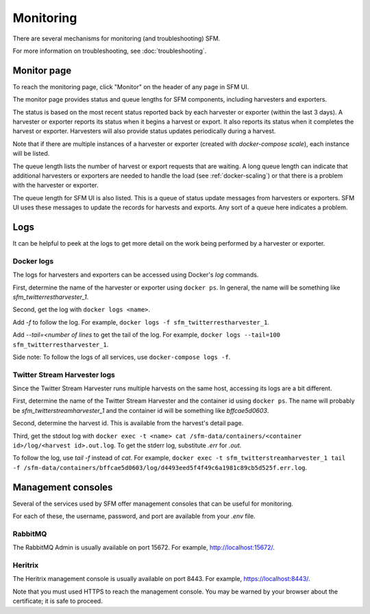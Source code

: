 ============
 Monitoring
============

There are several mechanisms for monitoring (and troubleshooting) SFM.

For more information on troubleshooting, see :doc:`troubleshooting`.

--------------
 Monitor page
--------------

To reach the monitoring page, click "Monitor" on the header of any page in SFM UI.

The monitor page provides status and queue lengths for SFM components, including
harvesters and exporters.

The status is based on the most recent status reported back by each harvester
or exporter (within the last 3 days). A harvester or exporter reports its status
when it begins a harvest or export. It also reports its status when it completes
the harvest or exporter. Harvesters will also provide status updates periodically
during a harvest.

Note that if there are multiple instances of a harvester or exporter (created with
`docker-compose scale`), each instance will be listed.

The queue length lists the number of harvest or export requests that are waiting.
A long queue length can indicate that additional harvesters or exporters are needed
to handle the load (see :ref:`docker-scaling`) or that there is a problem with the
harvester or exporter.

The queue length for SFM UI is also listed. This is a queue of status update messages
from harvesters or exporters. SFM UI uses these messages to update the
records for harvests and exports. Any sort of a queue here indicates a problem.

------
 Logs
------

It can be helpful to peek at the logs to get more detail on the work being performed
by a harvester or exporter.

Docker logs
===========
The logs for harvesters and exporters can be accessed using Docker's `log` commands.

First, determine the name of the harvester or exporter using ``docker ps``. In general,
the name will be something like `sfm_twitterrestharvester_1`.

Second, get the log with ``docker logs <name>``.

Add `-f` to follow the log. For example,
``docker logs -f sfm_twitterrestharvester_1``.

Add `--tail=<number of lines` to get the tail of the log. For example,
``docker logs --tail=100 sfm_twitterrestharvester_1``.

Side note: To follow the logs of all services, use ``docker-compose logs -f``.

Twitter Stream Harvester logs
=============================
Since the Twitter Stream Harvester runs multiple harvests on the same host, accessing its
logs are a bit different.

First, determine the name of the Twitter Stream Harvester and the container id using
``docker ps``.  The name will probably be `sfm_twitterstreamharvester_1` and the container
id will be something like `bffcae5d0603`.

Second, determine the harvest id. This is available from the harvest's detail page.

Third, get the stdout log with ``docker exec -t <name> cat /sfm-data/containers/<container id>/log/<harvest id>.out.log``.
To get the stderr log, substitute `.err` for `.out`.

To follow the log, use `tail -f` instead of `cat`. For example,
``docker exec -t sfm_twitterstreamharvester_1 tail -f /sfm-data/containers/bffcae5d0603/log/d4493eed5f4f49c6a1981c89cb5d525f.err.log``.

---------------------
 Management consoles
---------------------

Several of the services used by SFM offer management consoles that can be useful for monitoring.

For each of these, the username, password, and port are available from your `.env` file.

RabbitMQ
========

The RabbitMQ Admin is usually available on port 15672. For example, `http://localhost:15672/ <http://localhost:15672/>`_.

Heritrix
========

The Heritrix management console is usually available on port 8443. For example, `https://localhost:8443/ <https://localhost:8443/>`_.

Note that you must used HTTPS to reach the management console. You may be warned by your browser
about the certificate; it is safe to proceed.
